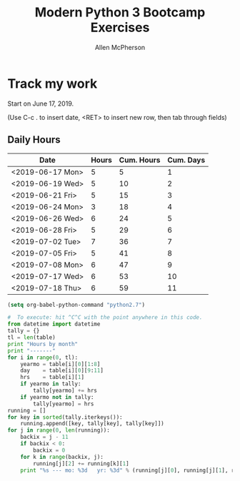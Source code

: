 #+TITLE: Modern Python 3 Bootcamp Exercises
#+AUTHOR: Allen McPherson
#+EMAIL: al@losalamosal.me

* Track my work

Start on June 17, 2019.

(Use C-c . to insert date, <RET> to insert new row, then tab through fields)

** Daily Hours

#+TBLNAME: hours-charged
| Date             | Hours | Cum. Hours | Cum. Days |
|------------------+-------+------------+-----------|
| <2019-06-17 Mon> |     5 |          5 |         1 |
| <2019-06-19 Wed> |     5 |         10 |         2 |
| <2019-06-21 Fri> |     5 |         15 |         3 |
| <2019-06-24 Mon> |     3 |         18 |         4 |
| <2019-06-26 Wed> |     6 |         24 |         5 |
| <2019-06-28 Fri> |     5 |         29 |         6 |
| <2019-07-02 Tue> |     7 |         36 |         7 |
| <2019-07-05 Fri> |     5 |         41 |         8 |
| <2019-07-08 Mon> |     6 |         47 |         9 |
| <2019-07-17 Wed> |     6 |         53 |        10 |
| <2019-07-18 Thu> |     6 |         59 |        11 |
#+TBLFM: $3=vsum(@I$2..$2)::$4=vlen(@I$4..0);EN

#+begin_src emacs-lisp :results none
(setq org-babel-python-command "python2.7")
#+end_src

#+BEGIN_SRC python :var table=hours-charged :results output
#  To execute: hit ^C^C with the point anywhere in this code.
from datetime import datetime
tally = {}
tl = len(table)
print "Hours by month"
print "-------"
for i in range(0, tl):
    yearmo = table[i][0][1:8]
    day    = table[i][0][9:11]
    hrs    = table[i][1]
    if yearmo in tally:
        tally[yearmo] += hrs
    if yearmo not in tally:
        tally[yearmo] = hrs
running = []
for key in sorted(tally.iterkeys()):
    running.append([key, tally[key], tally[key]])
for j in range(0, len(running)):
    backix = j - 11
    if backix < 0:
        backix = 0
    for k in range(backix, j):
        running[j][2] += running[k][1]
    print "%s --- mo: %3d   yr: %3d" % (running[j][0], running[j][1], running[j][2])
#+END_SRC

#+RESULTS:
: Hours by month
: -------
: 2019-06 --- mo:  29   yr:  29
: 2019-07 --- mo:  30   yr:  59

